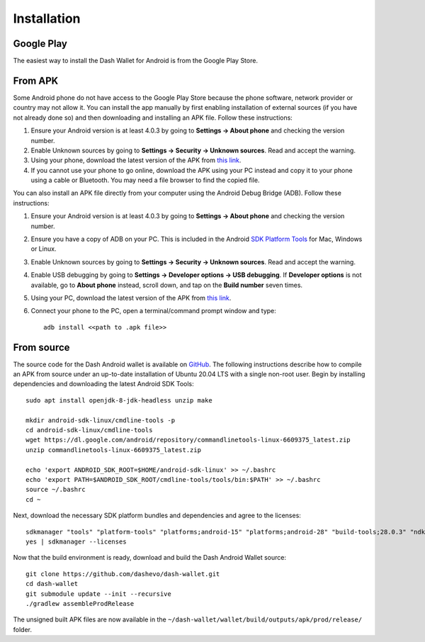 .. meta::
   :description: How to install the Dash wallet on your Android device
   :keywords: dash, mobile, wallet, android, installation, compile

.. _dash-android-installation:

Installation
============

Google Play
-----------

The easiest way to install the Dash Wallet for Android is from the
Google Play Store. 

.. image:: img/google-play-badge.png
    :width: 250 px
    :target: https://play.google.com/store/apps/details?id=hashengineering.darkcoin.wallet

From APK
--------

Some Android phone do not have access to the Google Play Store because
the phone software, network provider or country may not allow it. You
can install the app manually by first enabling installation of external
sources (if you have not already done so) and then downloading and
installing an APK file. Follow these instructions:

#. Ensure your Android version is at least 4.0.3 by going to **Settings
   → About phone** and checking the version number.
#. Enable Unknown sources by going to **Settings → Security → Unknown
   sources**. Read and accept the warning.
#. Using your phone, download the latest version of the APK from `this
   link <https://github.com/dashevo/dash-wallet/releases/latest>`_.
#. If you cannot use your phone to go online, download the APK using
   your PC instead and copy it to your phone using a cable or Bluetooth.
   You may need a file browser to find the copied file.

You can also install an APK file directly from your computer using the
Android Debug Bridge (ADB). Follow these instructions:

#. Ensure your Android version is at least 4.0.3 by going to **Settings
   → About phone** and checking the version number.
#. Ensure you have a copy of ADB on your PC. This is included in the
   Android `SDK Platform Tools
   <https://developer.android.com/studio/releases/platform-tools.html>`_
   for Mac, Windows or Linux.
#. Enable Unknown sources by going to **Settings → Security → Unknown
   sources**. Read and accept the warning.
#. Enable USB debugging by going to **Settings → Developer options → USB
   debugging**. If **Developer options** is not available, go to **About
   phone** instead, scroll down, and tap on the **Build number** seven
   times.
#. Using your PC, download the latest version of the APK from `this link
   <https://github.com/dashevo/dash-wallet/releases/latest>`_.
#. Connect your phone to the PC, open a terminal/command prompt window
   and type::

     adb install <<path to .apk file>>


From source
-----------

The source code for the Dash Android wallet is available on `GitHub
<https://github.com/dashevo/dash-wallet>`__. The following instructions
describe how to compile an APK from source under an up-to-date
installation of Ubuntu 20.04 LTS with a single non-root user. Begin by
installing dependencies and downloading the latest Android SDK Tools::

  sudo apt install openjdk-8-jdk-headless unzip make
  
  mkdir android-sdk-linux/cmdline-tools -p
  cd android-sdk-linux/cmdline-tools
  wget https://dl.google.com/android/repository/commandlinetools-linux-6609375_latest.zip
  unzip commandlinetools-linux-6609375_latest.zip

  echo 'export ANDROID_SDK_ROOT=$HOME/android-sdk-linux' >> ~/.bashrc
  echo 'export PATH=$ANDROID_SDK_ROOT/cmdline-tools/tools/bin:$PATH' >> ~/.bashrc
  source ~/.bashrc
  cd ~

Next, download the necessary SDK platform bundles and dependencies and
agree to the licenses::

  sdkmanager "tools" "platform-tools" "platforms;android-15" "platforms;android-28" "build-tools;28.0.3" "ndk;20.0.5594570" "cmake;3.10.2.4988404"
  yes | sdkmanager --licenses

Now that the build environment is ready, download and build the Dash
Android Wallet source::

  git clone https://github.com/dashevo/dash-wallet.git
  cd dash-wallet
  git submodule update --init --recursive
  ./gradlew assembleProdRelease

The unsigned built APK files are now available in the
``~/dash-wallet/wallet/build/outputs/apk/prod/release/`` folder.
